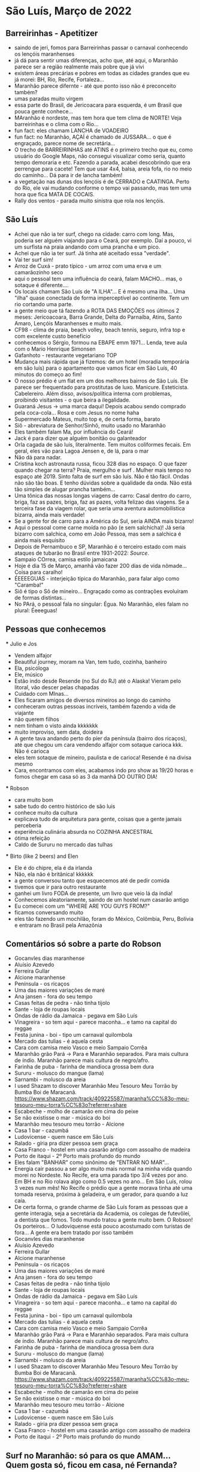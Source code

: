 * São Luís, Março de 2022

** Barreirinhas - Apetitizer
   + saindo de jeri, fomos para Barreirinhas passar o carnaval conhecendo os lençóis maranhenses
   + já dá para sentir umas diferenças, acho que, até aqui, o Maranhão
     parece ser a região realmente mais pobre que já vivi
   + existem áreas precárias e pobres em todas as cidades grandes que
     eu já morei: BH, Rio, Recife, Fortaleza...
   + Maranhão parece difernte - até que ponto isso não é preconceito também?
   + umas paradas muito virgem
   + essa parte do Brasil, de Jericoacara para esquerda, é um Brasil
     que pouca gente conhece...
   + MAranhão é nordeste, mas tem hora que tem clima de NORTE! Veja
     barreirinhas e o clima com o Rio...
   + fun fact: eles chamam LANCHA de VOADEIRO
   + fun fact: no Maranhão, AÇAÍ é chamado de JUSSARA... o que é
     engraçado, parece nome de secretária...
   + O trecho de BARREIRINHAS até ATINS é o primeiro trecho que eu,
     como usuário do Google Maps, não consegui visualizar como seria,
     quanto tempo demoraria e etc. Fazendo a parada, acabei
     descobrindo que era perrengue para cacete! Tem que usar 4x4,
     balsa, areia fofa, rio no meio do caminho... Dá para ir de lancha
     também!
   + a vegetação nas dunas dos lençóis é de CERRADO e CAATINGA. Perto
     do Rio, ele vai mudando conforme o tempo vai passando, mas tem
     uma hora que fica MATA DE COCAIS.
   + Rally dos ventos - parada muito sinistra que rola nos lençóis.
    
    
** São Luís
  + Achei que não ia ter surf, chego na cidade: carro com long. Mas,
    poderia ser alguém viajando para o Ceará, por exemplo. Daí a
    pouco, vi um surfista na praia andando com uma prancha e um pico.
  + Achei que não ia ter surf. Já tinha até aceitado essa "verdade".
  + Vai ter surf sim!
  + Arroz de Cuxá - prato típico - um arroz com uma erva e um
    camarãozinho seco
  + aqui o pessoal tem uma influência do ceará, falam MACHO... mas, o
    sotaque é diferente....
  + Os locais chamam São Luís de "A ILHA"... E é mesmo uma ilha... Uma
    "ilha" quase conectada de forma imperceptível ao continente. Tem
    um rio cortando uma parte.
  + a gente meio que tá fazendo a ROTA DAS EMOÇÕES nos últimos 2
    meses: Jericoacoara, Barra Grande, Delta do Parnaíba, Atins, Santo
    Amaro, Lençóis Maranhenses e muito mais.
  + CF98 - clima de praia, beach volley, beach tennis, seguro, infra
    top e com excelente custo benefício
  + conhecemos o Sérgio, formou na EBAPE emm 1971... Lenda, teve aula
    com o Mario Henrique Simonsen
  + Gafanhoto - restaurante vegetariano TOP
  + Mudança mais rápida que já fizemos: de um hotel (moradia
    temporária em são luís) para o apartamento que vamos ficar em São
    Luís, 40 minutos do começo ao fim!
  + O nosso prédio é um flat em um dos melhores bairros de São
    Luís. Ele parece ser frequentado para prostitutas de
    luxo. Manicure. Esteticista. Cabelereiro. Além disso,
    avisos/política interna com problemas, proibindo visitantes - o
    que beira a ilegalidade.
  + Guaraná Jesus -> uma marca daqui! Depois acabou sendo comprado
    pela coca-cola... Rosa e com Jesus no nome haha
  + Supermercado Mateus, muito top e, de certa forma, barato
  + Siô - abreviatura de Senhor/Sinhô, muito usado no Maranhão
  + Eles também falam Ma, por influência do Ceará!
  + Jack é para dizer que alguém bonitão ou galanteador
  + Orla cagada de são luís, literalmente. Tem muitos coliformes
    fecais. Em geral, eles vão para Lagoa Jensen e, de lá, para o mar
  + Não dá para nadar.
  + Cristina koch astronauta russa, ficou 328 dias no espaço. O que
    fazer quando chegar na terra? Praia, mergulho e surf . Mulher mais
    tempo no espaço até 2019. Sinto falta de surf em são luís. Não é
    tão fácil. Ondas não são tão boas. E tenho dúvidas sobre a
    qualidade da onda. Não está tão simples de alugar prancha
    também...
  + Uma tônica das nossas longas viagens de carro: Casal dentro do
    carro, briga, faz as pazes, briga, faz as pazes, volta felizao das
    viagens. Se a terceira fase da viagem rolar, que seria uma
    aventura automobilística bizarra, ainda mais verdade!
  + Se a gente for de carro para a América do Sul, seria AINDA mais
    bizarro!
  + Aqui o pessoal come carne moída no pão (e sem salchicha)! Já seria
    bizarro com salchica, como em João Pessoa, mas sem a salchica é
    ainda mais esquisito
  + Depois de Pernambuco e SP, Maranhão é o terceiro estado com mais
    ataques de tubarão no Brasil entre 1931-2022: [[    https://oglobo.globo.com/brasil/meio-ambiente/ataques-de-tubaroes-no-mundo-crescem-40-em-2021-apos-tres-anos-em-queda-brasil-3-com-mais-casos-25367018][Source]].
  + Sampaio COrrea, camisa estilo jamaicana
  + Hoje é dia 15 de Março, amanhã vão fazer 200 dias de vida
    nômade... Coisa para caralho!
  + ÉEEEEGUAS - interjeição típica do Maranhão, para falar algo como "Caramba!"
  + Siô é tipo o Sô de mineiro... Engraçado como as contrações
    evoluíram de formas distintas...
  + No PArá, o pessoal fala no singular: Égua. No Maranhão, eles falam
    no plural: Éeeeguas!

** Pessoas que conhecemos
  *** Julio e Jos
      + Vendem alfajor
      + Beautiful journey, moram na Van, tem tudo, cozinha, banheiro
      + Ela, psicóloga
      + Ele, músico
      + Estão indo desde Resende (no Sul do RJ) até o Alaska! Vieram
        pelo litoral, vão descer pelas chapadas
      + Cuidado com MInas...
      + Eles ficaram amigos de diversos mineiros ao longo do caminho
      + conheceram outras pessoas incríveis, também fazendo a vida de viajante
      + não querem filhos
      + nem tinham o visto ainda kkkkkkk
      + muito improviso, sem data, doideira
      + A gente tava andando perto do píer da península (bairro dos
        ricaços), até que chegou um cara vendendo alfajor com sotaque
        carioca kkk. Não é carioca
      + eles tem sotaque de mineiro, paulista e de carioca! Resende é
        na divisa mesmo
      + Cara, encontramos com eles, acabamos indo pro show as 19/20
        horas e fomos chegar em casa só as 3 da manhã DO OUTRO DIA!
  
        
   *** Robson
      + cara muito bom
      + sabe tudo do centro histórico de são luis
      + conhece muito da cultura
      + explicava tudo de arquitetura para gente, coisas que a gente
        jamais perceberia
      + experiência culinária absurda no COZINHA ANCESTRAL
      + ótima refeição
      + Caldo de Sururu no mercado das tulhas
      
   *** Birto (like 2 beers) and Elen
      + Ele é do chipre, ela é da irlanda
      + Não, ela não é britânica! kkkkkk
      + a gente conversou tanto que esquecemos até de pedir comida
      + tivemos que ir para outro restaurante
      + ganhei um livro FODA de presente, um livro que veio lá da índia!
      + Conhecemos aleatoriamente, saindo de um hostel num casarão antigo
      + Eu comecei com um "WHERE ARE YOU GUYS FROM?"
      + ficamos conversando muito
      + eles tão fazendo um mochilão, foram do México, Colômbia, Peru,
        Bolívia e entraram no Brasil pela Amazônia

** Comentários só sobre a parte do Robson
    + Gocanvles dias maranhense 
    + Aluísio Azevedo
    + Ferreira Gullar
    + Alcione maranhense
    + Península - os ricaços 
    + Uma das maiores variações de maré 
    + Ana jansen - fora do seu tempo 
    + Casas feitas de pedra - não tinha tijolo 
    + Sante - loja de roupas locais 
    + Ondas de rádio da Jamaica - pegava em São Luís 
    + Vinagreira - so tem aqui - parece maconha… e tamo na capital do reggae 
    + Festa junina - boi - tipo um carnaval quilombola 
    + Mercado das tulias - é aquela cesta 
    + Cara com camisa meio Vasco e meio Sampaio Corrêa 
    + Maranhão grão Pará -> Para e Maranhão separados. Para mais cultura de índio. Maranhão parece mais cultura de negro/afro. 
    + Farinha de puba - farinha de mandioca grossa bem dura 
    + Sururu - molusco do mangue (lama)
    + Sarnambi - molusco da areia 
    + I used Shazam to discover Maranhão Meu Tesouro Meu Torrão by Bumba Boi de Maracanã. https://www.shazam.com/track/409225587/maranha%CC%83o-meu-tesouro-meu-torra%CC%83o?referrer=share
    + Escabeche - molho de camarão em cima do peixe 
    + Se não existisse o mar - música do boi 
    + Maranhão meu tesouro meu torrão - Alcione 
    + Casa 1 bar -  cazumbá
    + Ludovicense - quem nasce em São Luís
    + Ralado - gíria pra dizer pessoa sem graça 
    + Casa Franco - hostel em uma casarão antigo com assoalho de madeira 
    + Porto de itaqui - 2º Porto mais profundo do mundo
    + Eles falam "BANHAR" como sinônimo de "ENTRAR NO MAR"...
    + Energia cair passou a ser algo muito mais normal na minha vida
      quando morei no Nordeste. No Recife, era uma parada tipo 3/4
      vezes por ano. Em BH e no Rio rolava algo como 0.5 vezes no
      ano... Em São Luís, rolou 3 vezes num mês! No Recife o prédio
      que a gente morava tinha até uma tomada reserva, próxima à
      geladeira, e um gerador, para quando a luz caía.
    + De certa forma, o grande charme de São Luís foram as pessoas que
      a gente interagia, seja a secretária da Academia, os colegas de
      futevôlei, a dentista que fomos. Todo mundo tratou a gente muito
      bem. O Robson! Os porteiros... O ludoviquense está pouco
      acostumado com turistas de fora... A gente era bem tratado por
      isso também
    + Gocanvles dias maranhense 
    + Aluísio Azevedo
    + Ferreira Gullar
    + Alcione maranhense
    + Península - os ricaços
    + Uma das maiores variações de maré
    + Ana jansen - fora do seu tempo
    + Casas feitas de pedra - não tinha tijolo
    + Sante - loja de roupas locais
    + Ondas de rádio da Jamaica - pegava em São Luís
    + Vinagreira - so tem aqui - parece maconha… e tamo na capital do
      reggae
    + Festa junina - boi - tipo um carnaval quilombola
    + Mercado das tulias - é aquela cesta
    + Cara com camisa meio Vasco e meio Sampaio Corrêa
    + Maranhão grão Pará -> Para e Maranhão separados. Para mais
      cultura de índio. Maranhão parece mais cultura de negro/afro.
    + Farinha de puba - farinha de mandioca grossa bem dura
    + Sururu - molusco do mangue (lama)
    + Sarnambi - molusco da areia
    + I used Shazam to discover Maranhão Meu Tesouro Meu Torrão by
      Bumba Boi de
      Maracanã. https://www.shazam.com/track/409225587/maranha%CC%83o-meu-tesouro-meu-torra%CC%83o?referrer=share
    + Escabeche - molho de camarão em cima do peixe
    + Se não existisse o mar - música do boi
    + Maranhão meu tesouro meu torrão - Alcione
    + Casa 1 bar - cazumbá
    + Ludovicense - quem nasce em São Luís
    + Ralado - gíria pra dizer pessoa sem graça
    + Casa Franco - hostel em uma casarão antigo com assoalho de
      madeira
    + Porto de itaqui - 2º Porto mais profundo do mundo
      
      
** Surf no Maranhão: só para os que AMAM... Quem gosta só, ficou em casa, né Fernanda?
    + cara, que resenha
    + passei março inteiro sem surfar nada... sentia muita falta
    + decidir ir, na praia do caolho, um dia sem chuva...
    + são luís tem um mar feio, água barrenta... soma-se a isso que
    existem problemas de balneabilidade lá
    + a água é bem salgada também... bom lembrar que varia, tanto que o
    mar morto é o que mais tem
    + decidi entrar... meio que nojinho...
    + o mar balança muito, as ondas são meio aleatórias, beach break
    intensa, muito vento também
    + vi nego de kite 10, 12, 19!
    + fui de tarde... onde o vento costuma ser mais brabo
    + eu tinha visto uma tabela e fiquei chocado com o número de ataques
    no maranhão ser alto... dado que eu nunca ouvi falar
    + além disso, houve um caso emblemático confirmado em 1992! Mas, isso
    já faz 30 anos
    + o porto de itaqui é fundão, em Boa Viagem um dos problemas é que tem
    um vale no assoalho do oceano, deixando os tubarões pensarem que ali
    é mais fundo do que de fato é
    + Aí, beleza. entrei com um 7'2''... Era para ser fácil...
    + Eu tinha feito uma hora de beach tennis no sol de meio dia,
      então, tava meio cansado...
    + me senti preguiçoso para remar... mar muito mexido
    + acabou que foi indo...
    + a onda era gorda, aleatória (direita e esquerda esquece),
      fechadeira e com degrau... Mesmo assim, deu para ficar em pé
      numas 3 ou 4...
    + Mais pro final... fim de tarde... aumenta chance de tubarão
    + eu estava com umas feridinhas no pé, por conta de picada de
      mosquito em Carolinas... Fui coçar as casquinhas, o que gerou um
      pequeno sangrento...
    + Em determinado momento, perguntei para um local que estava no
      mar comigo e que tinha me passado várias orientaçoes boas... Por
      exemplo, um canalzinho que ajudava a chegar no outside
    + Perguntei se o papo de tubarão lá por perto era verdade.... Se
      ele já tinha visto tubarão..
    + Rapaz, o cara me responde, na maior tranquilidade, que sim, já
      viu sim, algumas vezes...kkkk
    + Aí eu mandei, desconfiado, mas, viu só a quilha? certeza que não
      era golfinho? (eu mesmo já vi quilha - acredito que de
      golfinho - algumas vezes no Rio Grande do Norte, em pipa e em
      tourinhos)
    + O cara me disse que viu a boca do bicho.... Meu amigo!
    + veio a próxima onda, remei aquela remada de vida e saí... Já
      tinha dado 1 hora de surf, já tinha dado um check para dizer
      "surfei no Maranhão", cumprindo a minha meta de surfar em toda a
      costa brasileira (Amapá vai ser foda...). Saí na hora. Entendi
      aquele papo como um sinal de Poseidon para que eu saísse.
  
** Incursão para Carolinas - no sul do Maranhão
   + Fomos para o Sul do Maranhão
   + A maior missão: 10 horas de ônibus de noite + 4 horas de carro
   + Deu bastante trabalho, os 4 dias de viagem, com os passeios e tal, ficou R$ 1600
   + Isso é mais do que eu gasto com moradia no mês em São Luís!
   + Algumas coisas são caras pela logística, tem carro, barco
   + Conhecemos o Rio tocantins e fizemos uma trilha no TOCANTINS!
   + O tocantins fica no NORTE e é o primeiro estado do NORTE que eu conheci!
   + O tocantins não só é NORTE como está dentro da Amazônia Legal!
   + Aliás, na Amazônia
   + Tocantins = bicos de tucanos
   + Carolinas faz divisa com uma cidade chamada FILADÉLFIA
   + A galera de carolinas e sul do maranhão tem uma inflluênciazinha
     do Pará, mas pega mesmo a influência do Centro Oeste
   + Bizarramente, a TV que passa é toda do RJ... a previsão do tempo é do RJ
   + Imperatriz foi onde a gente pegou o carro, lá tem uma placa
     dizendo "Bem vindo ao portal da Amazônia"
   + Imperatriz é grandinha, tem até aeroporto
   + Por exemplo, em carolinas, o pessoal chama Açaí de Açaí! Não chamam de Jussara!
   + Aliás, jussara e açai são usadas como sinônimos mas, na verdade, são frutas diferentes
   + no primeiro dia, fomos na cachoeira do Dodô... sozinhos... só a
     gente e o vira-lata... tinha uma cachoeira maneira pequena, tipo
     hidromassagem... final de semana dá mais de 40 cabeças lá
   + depois, fomos na cachoeira do ITAPECURU... tem uma rua em São
     Luís com esse nome, por sinal... Bonita a cachoeira. Mas, é um
     *case* mundial de antropomorfização desnecessária... o cara
     colocou concreto DENTRO da cachoeira... Mesas de alvenaria DENTRO
     da cachoeira... Além de ter construído um PRÉDIO do lado da
     cachoeira... Ganância contra-produtiva total
   + carolinas ainda necessita de mais serviços...
   + lugar ESCONDIDAÇO quase ninguém vai lá!
   + está perto da rota do jalapão... Perto de Mineiro... Uns 300 km (checar info)
   + o Jalapão parece ser meio repetitivo...
   + no sábado, fomos com o Érico, trilha mais pesada do Morro do
     Chapéu... deu para sair com as pernas doendo kkkk ainda bem que estou fininho
   + depois, fomos para o complexo da pedra caída... Aquela cachoeira
     do santuário é sacagem... vc se sente o indiana jones entrando lá...
   + a cachoeira da caverna também é top, lembra um cachoeira de
     bonito que fui e, infelizmente, não me lembro o nome. Dentro
     daquele complexo da onça lá.
   + cachoeira do papelão também fomos... finalzinho... só nós dois... fernanda mal entrou
   + almoço de costela de tambaqui, finalmente!
   + de noite, teve o BOMBA de crepe com as locais, mãe e filha que
     nos convidaram para entrar e tomar um café. Galera gente boa. Dona Maria é uma figuraça!
   + no domingo, fomos para a trilha da torre da lua, finalmente, entramos no tocantins
   + Em Carolinas, tinha um salgado chamado Cacetinho! Não tenho
     maturidade, mas comprei. E fiz piadinhas com a minha esposa, é
     claro. Como você deve imaginar, ele tinha, sim, uma aparência fálica.
   + A viagem de São Luiz para Carolinas teve uma parada em Carolinas,
     que envolveu um perrenguezinho
   + 


** Todo mundo é do maranhão
   + Ferreira Gullar
   + Gonçalvez dias
   + Alcione
   + Zeca Baleiro: Zeca baleiro eh do Maranhão 
   + Só artista foda!!!!!!
   + Cidade: Ariri
   + 
    
 
